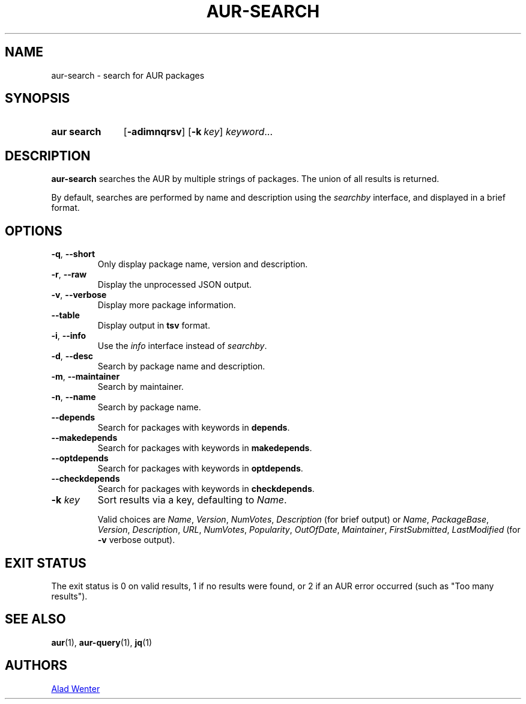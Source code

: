 .TH AUR-SEARCH 1 2021-12-09 AURUTILS
.SH NAME
aur\-search \- search for AUR packages
.
.SH SYNOPSIS
.SY "aur search"
.OP \-adimnqrsv
.OP \-k key
.IR keyword ...
.YS
.
.SH DESCRIPTION
.B aur\-search
searches the AUR by multiple strings of packages. The union of all
results is returned.
.PP
By default, searches are performed by name and description using the
.I searchby
interface, and displayed in a brief format.
.
.SH OPTIONS
.TP
.BR \-q ", " \-\-short
Only display package name, version and description.
.
.TP
.BR \-r ", " \-\-raw
Display the unprocessed JSON output.
.
.TP
.BR \-v ", " \-\-verbose
Display more package information.
.
.TP
.BR \-\-table
Display output in
.B tsv
format.
.
.TP
.BR \-i ", " \-\-info
Use the
.I info
interface instead of
.IR searchby .
.
.TP
.BR \-d ", " \-\-desc
Search by package name and description.
.
.TP
.BR \-m ", " \-\-maintainer
Search by maintainer.
.
.TP
.BR \-n ", " \-\-name
Search by package name.
.
.TP
.BR \-\-depends
Search for packages with keywords in
.BR depends .
.
.TP
.B \-\-makedepends
Search for packages with keywords in
.BR makedepends .
.
.TP
.B \-\-optdepends
Search for packages with keywords in
.BR optdepends .
.
.TP
.B \-\-checkdepends
Search for packages with keywords in
.BR checkdepends .
.
.TP
.BI "\-k " key
Sort results via a key, defaulting to
.IR Name .
.IP
Valid choices are \fIName\fR, \fIVersion\fR, \fINumVotes\fR,
\fIDescription\fR (for brief output) or \fIName\fR, \fIPackageBase\fR,
\fIVersion\fR, \fIDescription\fR, \fIURL\fR, \fINumVotes\fR,
\fIPopularity\fR, \fIOutOfDate\fR, \fIMaintainer\fR,
\fIFirstSubmitted\fR, \fILastModified\fR (for \fB\-v\fR verbose
output).
.
.SH EXIT STATUS
The exit status is 0 on valid results, 1 if no results were found, or
2 if an AUR error occurred (such as "Too many results").
.
.SH SEE ALSO
.ad l
.nh
.BR aur (1),
.BR aur\-query (1),
.BR jq (1)
.
.SH AUTHORS
.MT https://github.com/AladW
Alad Wenter
.ME
.
.\" vim: set textwidth=72:
